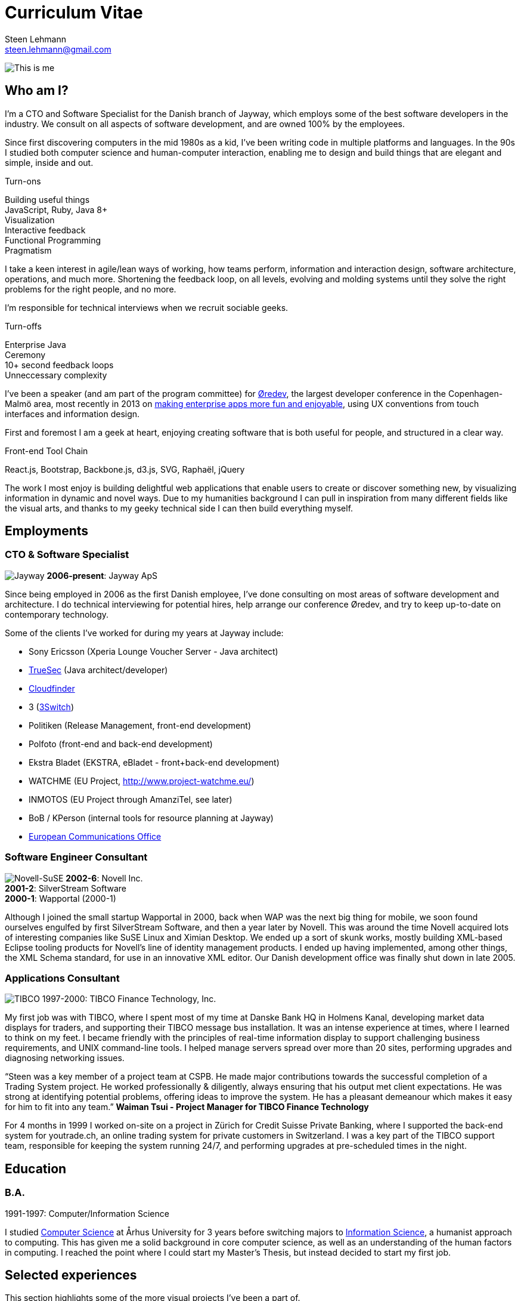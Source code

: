 Curriculum Vitae
================
Steen Lehmann <steen.lehmann@gmail.com>

****
[[me]]
image:img/mugshot-round.png[This is me]
****

== Who am I?

I'm a CTO and Software Specialist for the Danish branch of Jayway, which employs some of the best software developers in the industry.
We consult on all aspects of software development, and are owned 100% by the employees.

Since first discovering computers in the mid 1980s as a kid, I've been writing code in multiple platforms and languages. In the 90s
I studied both computer science and human-computer interaction, enabling me to design and build things that are elegant and simple,
inside and out.

.Turn-ons
****
[[turnons]]
Building useful things +
JavaScript, Ruby, Java 8+ +
Visualization +
Interactive feedback +
Functional Programming +
Pragmatism
****

I take a keen interest in agile/lean ways of working, how teams perform, information and interaction design, software architecture,
operations, and much more. Shortening the feedback loop, on all levels, evolving and molding systems until they solve the right
problems for the right people, and no more.

I'm responsible for technical interviews when we recruit sociable geeks.

.Turn-offs
****
[[turnoffs]]
Enterprise Java +
Ceremony +
10+ second feedback loops +
Unneccessary complexity
****

I've been a speaker (and am part of the program committee) for http://www.oredev.org[Øredev], the largest developer conference in the
Copenhagen-Malmö area, most recently in 2013 on http://vimeo.com/79128729#t=28m30[making enterprise apps more fun and enjoyable], using UX conventions from touch interfaces and information
design.

First and foremost I am a geek at heart, enjoying creating software that is both useful for people, and structured in a clear way.

.Front-end Tool Chain
****
[[frontend-tools]]
React.js, Bootstrap, Backbone.js, d3.js, SVG, Raphaël, jQuery
****

The work I most enjoy is building delightful web applications that enable users to create or discover something new, by visualizing
information in dynamic and novel ways. Due to my humanities background I can pull in inspiration from many different fields like
the visual arts, and thanks to my geeky technical side I can then build everything myself.

== Employments

=== CTO & Software Specialist
****
[[experience_jayway]]
image:img/jayway.jpg[Jayway]
*2006-present*: Jayway ApS
****

Since being employed in 2006 as the first Danish employee, I've done consulting on most areas of software development and architecture.
I do technical interviewing for potential hires, help arrange our conference Øredev, and try to keep up-to-date on contemporary technology.

Some of the clients I've worked for during my years at Jayway include:

* Sony Ericsson (Xperia Lounge Voucher Server - Java architect)
* http://www.truesec.se[TrueSec] (Java architect/developer)
* http://www.cloudfinder.com[Cloudfinder]
* 3 (https://www.3.dk/business/services/3omstilling/[3Switch])
* Politiken (Release Management, front-end development)
* Polfoto (front-end and back-end development)
* Ekstra Bladet (EKSTRA, eBladet - front+back-end development)
* WATCHME (EU Project, http://www.project-watchme.eu/)
* INMOTOS (EU Project through AmanziTel, see later)
* BoB / KPerson (internal tools for resource planning at Jayway)
* http://www.efis.dk[European Communications Office]

=== Software Engineer Consultant
****
[[experience_novell]]
image:img/novell.jpg[Novell-SuSE]
*2002-6*: Novell Inc. +
*2001-2*: SilverStream Software +
*2000-1*: Wapportal (2000-1) +
****

Although I joined the small startup Wapportal in 2000, back when WAP was the next big thing for mobile, we soon found ourselves engulfed by
first SilverStream Software, and then a year later by Novell. This was around the time Novell acquired lots of interesting companies like
SuSE Linux and Ximian Desktop. We ended up a sort of skunk works, mostly building XML-based Eclipse
tooling products for Novell's line of identity management products. I ended up having implemented, among other things, the XML Schema
standard, for use in an innovative XML editor. Our Danish development office was finally shut down in late 2005.

=== Applications Consultant
****
[[experience_tibco]]
image:img/tibco.jpg[TIBCO]
1997-2000: TIBCO Finance Technology, Inc.
****

My first job was with TIBCO, where I spent most of my time at Danske Bank HQ in Holmens Kanal, developing market data displays
for traders, and supporting their TIBCO message bus installation. It was an intense experience at times, where I learned to
think on my feet. I became friendly with the principles of real-time information display to support challenging
business requirements, and UNIX command-line tools. I helped manage servers spread over more than 20 sites,
performing upgrades and diagnosing networking issues.

****
[[quote_tibco]]
{ldquo}Steen was a key member of a project team at CSPB. He made major contributions towards the successful completion of a Trading System
project. He worked professionally & diligently, always ensuring that his output met client expectations. He was strong at identifying
potential problems, offering ideas to improve the system. He has a pleasant demeanour which makes it easy for him to fit into any team.{rdquo}
*Waiman Tsui - Project Manager for TIBCO Finance Technology*
****

For 4 months in 1999 I worked on-site on a project in Zürich for Credit Suisse Private Banking, where I supported the back-end system
for youtrade.ch, an online trading system for private customers in Switzerland. I was a key part of the TIBCO support team,
responsible for keeping the system running 24/7, and performing upgrades at pre-scheduled times in the night.

== Education

=== B.A.
****
[[education1]]
1991-1997: Computer/Information Science
****

I studied http://cs.au.dk/[Computer Science] at Århus University for 3 years before switching majors to
http://bachelor.au.dk/informationsvidenskab/[Information Science], a humanist approach
to computing. This has given me a solid background in core computer science, as well as an understanding of the human factors in
computing. I reached the point where I could start my Master's Thesis, but instead decided to start my first job.

== Selected experiences

This section highlights some of the more visual projects I've been a part of.

=== EKSTRA

Digital Subscription Plan for Ekstra Bladet.

****
[[quote_ekstra]]
{ldquo}Steen Lehmann has worked at Ekstra Bladet Development from December 2012-June 2013. During these 6+ months,
Steen has been the responsible developer for the technical implementation of Ekstra Bladet’s digital subscription plan,
EKSTRA.
Steen is extremely thorough, competent and, not least, very calm in stressful situations. The implementation has been
very challenging and complex due to integrations between various subscription, payment and CMS systems, and Steen
has handled these situations exemplarily with his calm and knowledgeable approach.
I will not hesitate to contact Steen regarding future tasks and I hereby give him my best recommendations.{rdquo}
*Astrid Jørgensen, Project Manager for Ekstra Bladet*
****

image:img/ekstra.jpg[EKSTRA]

Ekstra Bladet needed a lot of different systems to come together in order to launch EKSTRA, a critical project
for their business, which for the first time would require readers to become subscribers, in order to see extra
content on the site, Denmark's busiest web site.

I was responsible for integrating the existing Single Sign-On system (also developed by Jayway) with a
third-party subscription system and a third-party payment service. The designs for sign-up flows for both new subscribers
and existing customers had to be implemented into the existing content management system (from another third
party), as did forms for letting customers.

=== KPerson

Competence database for Jayway.

****
[[kperson-selected-exp]]
2008-2015 for Jayway. Based on Ruby on Rails and Bootstrap.
****
image:img/kperson.png[KPerson]

KPerson, an internal tool at Jayway, was built in 2008 by me and a couple of other consultants at Jayway
as a Rails 2 application, then maintained and upgraded by me over the next 7 years. It is now a Rails 4 application
based on the Bootstrap CSS library, making it responsive for phone and tablet use.

KPerson is a database of each consultant's background and skills. Consultants are required to update their
skills and experiences, and our sales people use the information to search for consultants suitable for incoming assignments,
then automatically generate and download PDF resumes in the correct format.

=== INMOTOS

Interdependency Modelling Tools and Simulation Based Risk Assessment of ICT Critical Infrastructures Contingency Plans

****
[[inmotos]]
2011-12 (6 months), for AmanziTel and the EU.
****
image:img/inmotos.png[INMOTOS CPN Simulation]

For the INMOTOS project, I was tasked with converting a large number of requirements and specifications into a working
prototype able to simulate complex infrastructure such as power plants and pipelines. I decided to use Coloured Petri-Nets,
a visual programming and modelling tool, creating http://github.com/st33n/cpn[an implementation in Ruby]footnoteref:[cpn,Open sourced in 2012].
The simulation front-end was a JavaScript application which used websockets to display a live view of the simulation
in-browser, complete with development tools. It used the Raphäel library to display SVG-based
graphicsfootnoteref:[cpndemo,Demonstration video at https://www.youtube.com/watch?v=riLWVf_3BOQ].

== Conclusion

As is clearly apparent from the graph below, I have improved constantly since starting my professional career in 1997.
I am now able to tackle problems in a few days that would have taken me weeks fresh out of university. Due to my
extensive experience with different technologies, I can design user interfaces, evaluate and use new JavaScript frameworks
and libraries at roughly the rate at which they are produced, build server-side APIs and deploy them on cloud based
infrastructure, and much more.

+++
<figure>
  <span id="chart"></span>
  <figcaption>
    Figure 1: General Awesomeness as a function of age.
  </figcaption>
</figure>
<script>
  var chart = c3.generate({
      bindto: '#chart',
      data: {
        x: 'x',
        columns: [
          ['x',  25, 30, 35, 40, 45 ],
          ['GA',  7,  8,  8.5, 10, 11 ]
        ]
      },
      tooltip: {
        show: false
      }
  });
</script>
+++

Email is firstname dot lastname at gmail.com. +

I tweet at http://twitter.com/slehmann[@slehmann] +
I GitHub at http://www.github.com/st33n[@st33n]footnoteref:[github,I've done lots of work in GitHub - but mostly in private repositories.] +
I Instagram at http://www.instagram.com/st33n[@st33n] +
I LinkIn at http://dk.linkedin.com/in/slehmann[linkedin.com/in/slehmann] +

